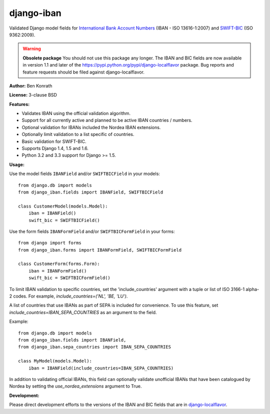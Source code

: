 django-iban
===========

.. image:: https://secure.travis-ci.org/benkonrath/django-iban.png?branch=master
   :target: http://travis-ci.org/benkonrath/django-iban?branch=master
.. image:: https://coveralls.io/repos/benkonrath/django-iban/badge.png?branch=master
   :target: https://coveralls.io/r/benkonrath/django-iban?branch=master
.. image:: https://pypip.in/v/django-iban/badge.png
   :target: https://crate.io/packages/django-iban/
.. image:: https://pypip.in/d/django-iban/badge.png
   :target: https://crate.io/packages/django-iban/

Validated Django model fields for `International Bank Account Numbers`_ (IBAN - ISO 13616-1:2007) and
`SWIFT-BIC`_ (ISO 9362:2009).

.. WARNING::
   **Obsolete package** You should not use this package any longer. The IBAN and BIC fields are now available in version 1.1 and later of the https://pypi.python.org/pypi/django-localflavor package. Bug reports and feature requests should be filed against django-localflavor.
   
**Author:** Ben Konrath

**License:** 3-clause BSD

**Features:**

* Validates IBAN using the official validation algorithm.
* Support for all currently active and planned to be active IBAN countries / numbers.
* Optional validation for IBANs included the Nordea IBAN extensions.
* Optionally limit validation to a list specific of countries.
* Basic validation for SWIFT-BIC.
* Supports Django 1.4, 1.5 and 1.6.
* Python 3.2 and 3.3 support for Django >= 1.5.

**Usage:**

Use the model fields ``IBANField`` and/or ``SWIFTBICField`` in your models::

    from django.db import models
    from django_iban.fields import IBANField, SWIFTBICField

    class CustomerModel(models.Model):
        iban = IBANField()
        swift_bic = SWIFTBICField()

Use the form fields ``IBANFormField`` and/or ``SWIFTBICFormField`` in your forms::

    from django import forms
    from django_iban.forms import IBANFormField, SWIFTBICFormField

    class CustomerForm(forms.Form):
        iban = IBANFormField()
        swift_bic = SWIFTBICFormField()

To limit IBAN validation to specific countries, set the 'include_countries' argument with a tuple or list of ISO 3166-1
alpha-2 codes. For example, `include_countries=('NL', 'BE, 'LU')`.

A list of countries that use IBANs as part of SEPA is included for convenience. To use this feature, set
`include_countries=IBAN_SEPA_COUNTRIES` as an argument to the field.

Example::

    from django.db import models
    from django_iban.fields import IBANField,
    from django_iban.sepa_countries import IBAN_SEPA_COUNTRIES

    class MyModel(models.Model):
        iban = IBANField(include_countries=IBAN_SEPA_COUNTRIES)

In addition to validating official IBANs, this field can optionally validate unofficial IBANs that have been
catalogued by Nordea by setting the `use_nordea_extensions` argument to True.


**Development:**

Please direct development efforts to the versions of the IBAN and BIC fields that are in `django-localflavor`_.

.. _International Bank Account Numbers: https://en.wikipedia.org/wiki/International_Bank_Account_Number
.. _SWIFT-BIC: https://en.wikipedia.org/wiki/ISO_9362
.. _django-localflavor: https://github.com/django/django-localflavor
